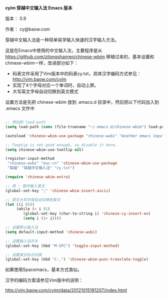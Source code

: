 *cyim 穿越中文输入法 Emacs 版本*

版本： 0.9

作者： cy@baow.com

穿越中文输入法是一种简单易学输入快速的汉字输入方法。

这是在Emacs中使用的中文输入法，主要程序是从 https://github.com/zilongshanren/chinese-wbim 移植过来的，基本设置和chinese-wbim一样，改进部分如下：

 - 码表文件采用了Vim版本中的码表cy.txt，具体汉字编码方式参见： http://vim.baow.com/cyim
 - 实现了4个字母对应一个单词时，自动上屏。
 - 大写英文字母自动切换到英文模式

设置方法是先把 chinese-wbim 放到 .emacs.d 目录中，然后把以下代码加入到 .emacs 文件中

#+BEGIN_SRC emacs-lisp :tangle ~/.emacs

      ;; 添加到 load-path
      (setq load-path (cons (file-truename "~/.emacs.d/chinese-wbim") load-path))

      (autoload 'chinese-wbim-use-package "chinese-wubi" "Another emacs input method")

      ;; Tooptip is not good enough, so disable it here.
      (setq chinese-wbim-use-tooltip nil)

      (register-input-method
       "chinese-wubi" "euc-cn" 'chinese-wbim-use-package
       "穿越" "穿越中文输入法" "cy.txt")

      (require 'chinese-wbim-extra)

      ;; 用 ; 暂时输入英文
      (global-set-key ";" 'chinese-wbim-insert-ascii)

      ;; 英文大写字母自动切换到英文
      (let ((i 65))
	       (while (< i 91)
	          (global-set-key (char-to-string i) 'chinese-cy-insert-en)
	          (setq i (1+ i))))

      ;; 设置默认输入法
      (setq default-input-method 'chinese-wubi)

      ;; 设置输入法开关 
      (global-set-key (kbd "M-SPC") 'toggle-input-method)
      
      ;; 设置英文标点切换
      (global-set-key (kbd "C-,") 'chinese-wbim-punc-translate-toggle)

#+END_SRC

如果使用Spacemacs，基本方式类似。

汉字的编码方案请参见Vim版中的说明： 

http://vim.baow.com/cyim/data/20121015181207/index.html
